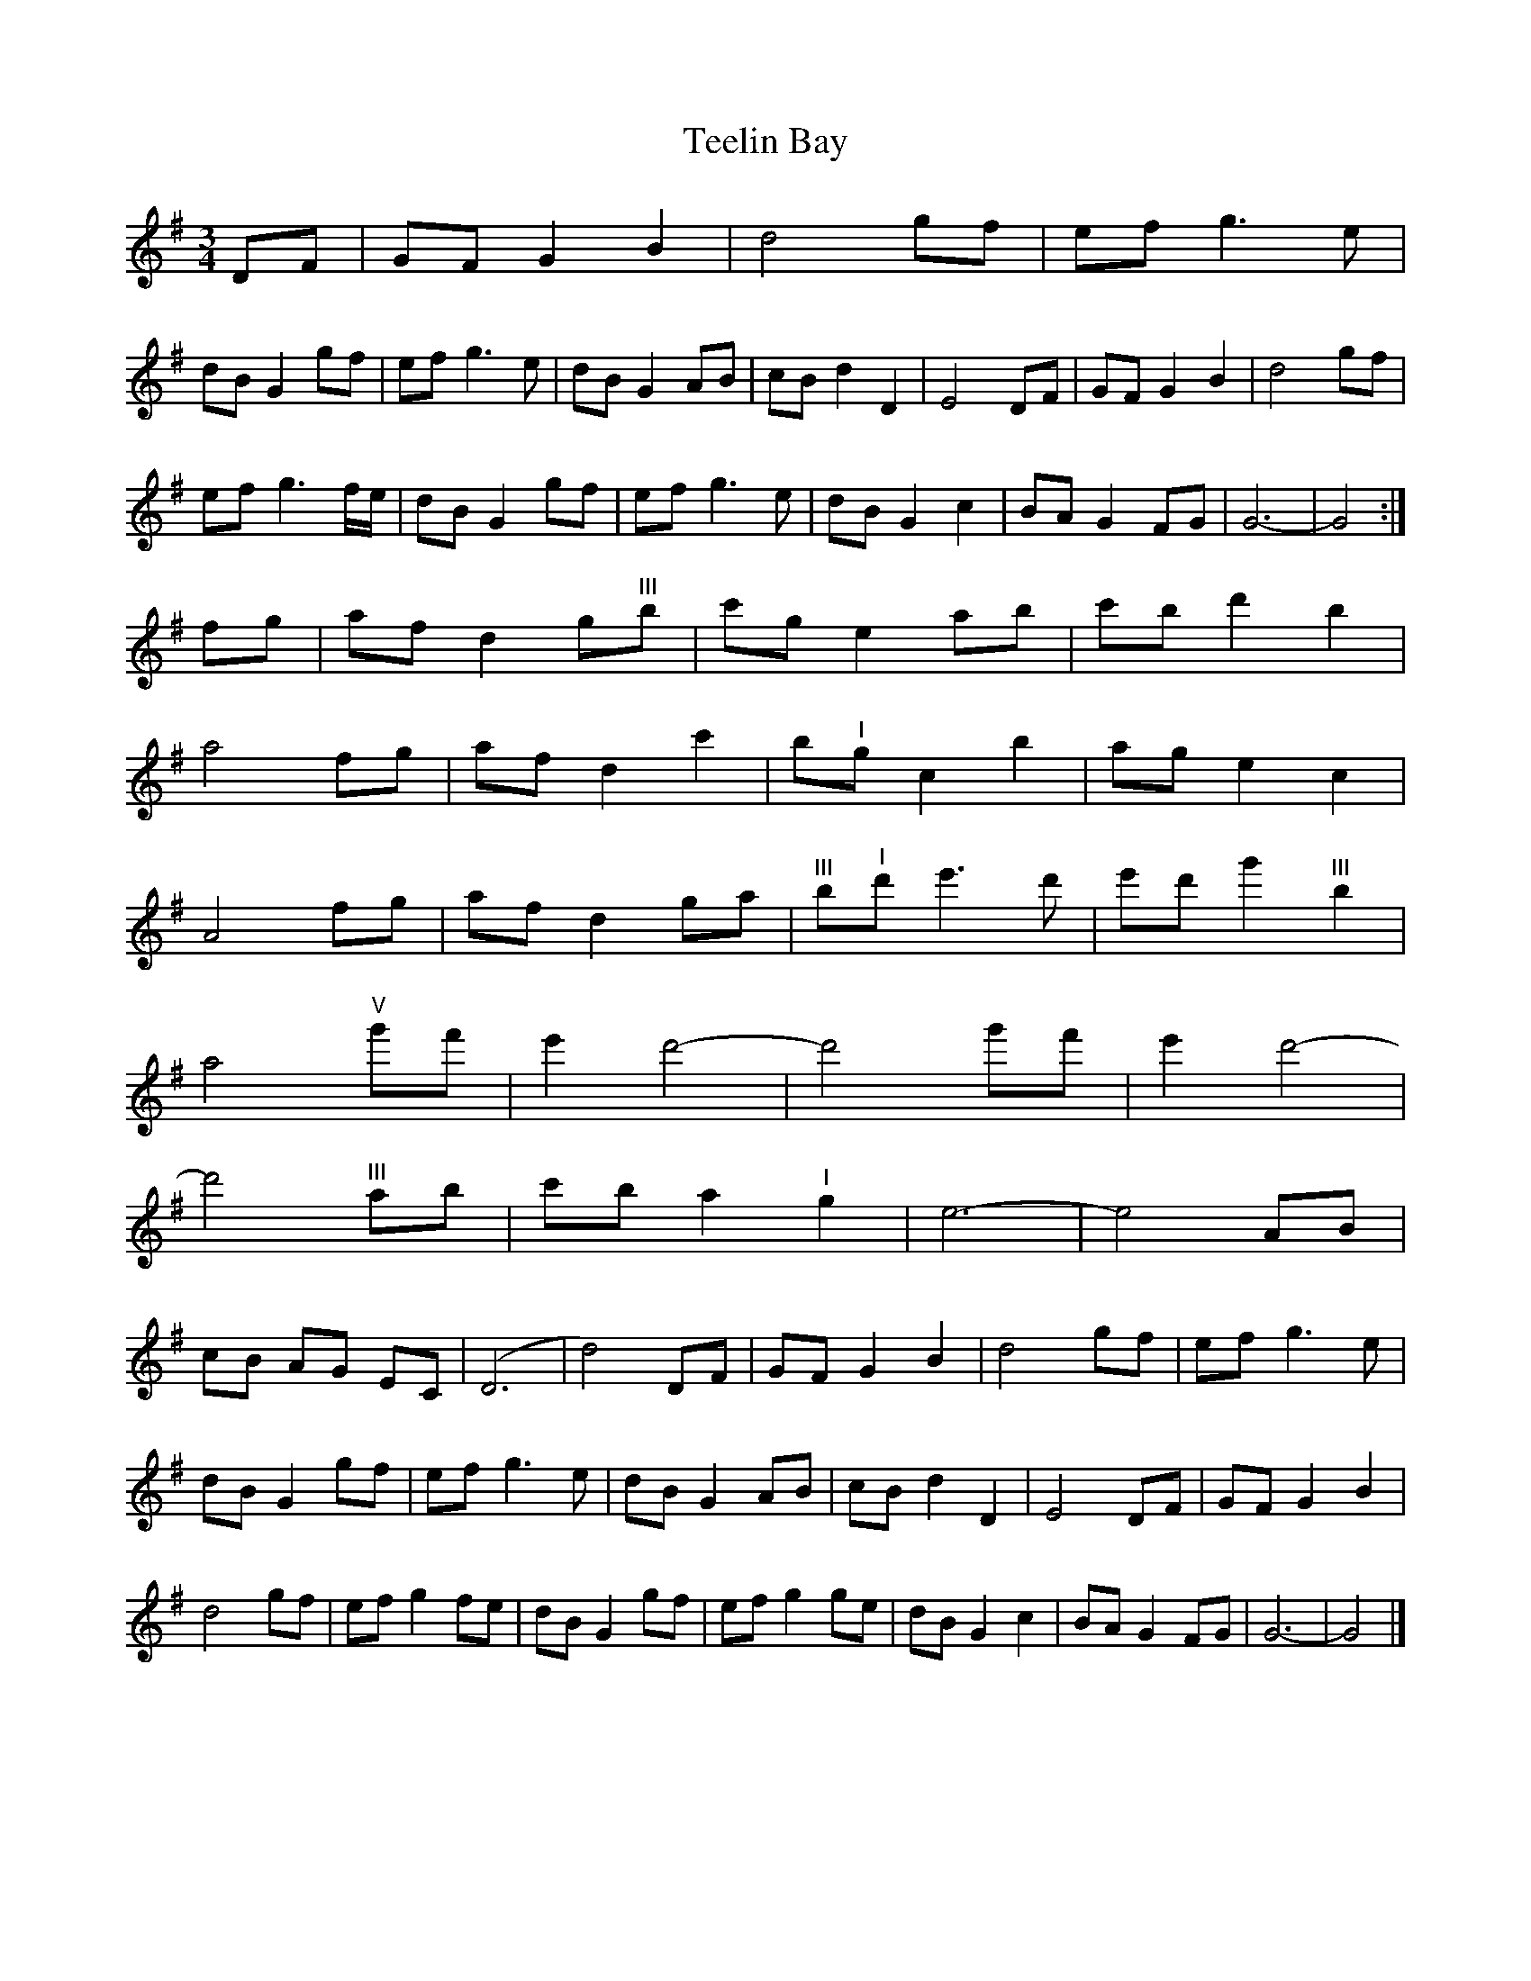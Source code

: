 X: 1
T: Teelin Bay
Z: Jim Nikora
S: https://thesession.org/tunes/14953#setting27624
R: waltz
M: 3/4
L: 1/8
K: Gmaj
DF|GF G2B2|d4gf|ef g3e|
dB G2gf|ef g3e|dB G2AB|cB d2D2|E4DF|GF G2B2|d4gf|
ef g3f/2e/2|dB G2gf|ef g3e|dB G2c2|BA G2FG|G6-|G4:|
fg|af d2g"^III"b|c'g e2ab|c'b d'2b2|
a4fg|af d2c'2|b"^I"g c2b2|ag e2c2|
A4fg|af d2ga|"^III"b"^I"d' e'3d'|e'd' g'2"^III"b2|
a4"^V"g'f'|e'2d'4-|d'4g'f'|e'2d'4-|
d'4"^III"ab|c'b a2"^I"g2|e6-|e4AB|
cB AG EC|(D6|d4)DF|GF G2B2|d4gf|ef g3e|
dB G2gf|ef g3e|dB G2AB|cB d2D2|E4DF|GF G2B2|
d4gf|ef g2fe|dB G2gf|ef g2ge|dB G2c2|BA G2FG|G6-|G4|]
